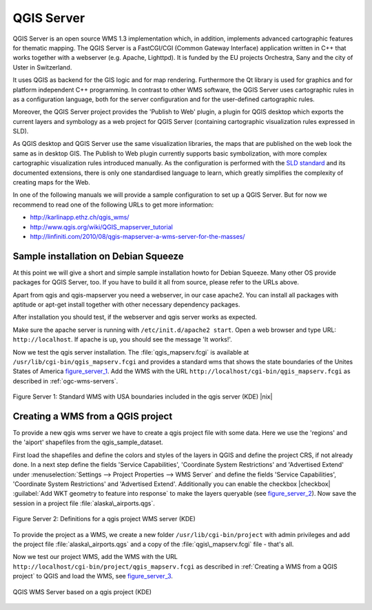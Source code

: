 .. index:: QGIS_Server, FastCGI, CGI, Common_Gateway_Interface

.. _`label_qgisserver`:

============
QGIS Server
============


QGIS Server is an open source WMS 1.3 implementation which, in addition, 
implements advanced cartographic features for thematic mapping. The QGIS
Server is a FastCGI/CGI (Common Gateway Interface) application written in 
C++ that works together with a webserver (e.g. Apache, Lighttpd). It is 
funded by the EU projects Orchestra, Sany and the city of Uster in Switzerland.

.. index:: SLD, SLD/SE
It uses QGIS as backend for the GIS logic and for map rendering. Furthermore the 
Qt library is used for graphics and for platform independent 
C++ programming. In contrast to other WMS software, the QGIS Server uses 
cartographic rules in as a configuration language, both for the server 
configuration and for the user-defined cartographic rules. 

.. index:: Publish_to_Web_plugin
Moreover, the QGIS Server project provides the 'Publish to Web' plugin, a 
plugin for QGIS desktop which exports the current layers and symbology as a 
web project for QGIS Server (containing cartographic visualization rules 
expressed in SLD).

As QGIS desktop and QGIS Server use the same visualization libraries, the
maps that are published on the web look the same as in desktop GIS. The 
Publish to Web plugin currently supports basic symbolization, with more complex 
cartographic visualization rules introduced manually. As the configuration is 
performed with the `SLD standard <http://www.opengeospatial.org/standards/sld>`_ 
and its documented extensions, there is only one standardised language to learn, 
which greatly simplifies the complexity of creating maps for the Web.

In one of the following manuals we will provide a sample configuration to 
set up a QGIS Server. But for now we recommend to read one of the following 
URLs to get more information:

*  http://karlinapp.ethz.ch/qgis_wms/
*  http://www.qgis.org/wiki/QGIS_mapserver_tutorial
*  http://linfiniti.com/2010/08/qgis-mapserver-a-wms-server-for-the-masses/

.. index:: apache, apache2, Debian_Squeeze

Sample installation on Debian Squeeze
=====================================

At this point we will give a short and simple sample installation howto for 
Debian Squeeze. Many other OS provide packages for QGIS Server, too. If you 
have to build it all from source, please refer to the URLs above.

Apart from qgis and qgis-mapserver you need a webserver, in our case apache2. 
You can install all packages with aptitude or apt-get install together 
with other necessary dependency packages.

After installation you should test, if the webserver and qgis server works as 
expected. 

Make sure the apache server is running with ``/etc/init.d/apache2 start``. Open 
a web browser and type URL: ``http://localhost``. If apache is up, you should see 
the message 'It works!'.

Now we test the qgis server installation. The :file:`qgis_mapserv.fcgi` is available at 
``/usr/lib/cgi-bin/qgis_mapserv.fcgi`` and provides a standard wms that shows the 
state boundaries of the Unites States of America figure_server_1_. Add 
the WMS with the URL ``http://localhost/cgi-bin/qgis_mapserv.fcgi`` as described 
in :ref:`ogc-wms-servers`.

.. _figure_server_1:
.. figure:: img/en/standard_wms_usa.png
   :align: center
   :width: 40 em

   Figure Server 1: Standard WMS with USA boundaries included in the qgis server (KDE) |nix|


.. _`Creating a WMS from a QGIS project`:

Creating a WMS from a QGIS project
==================================

To provide a new qgis wms server we have to create a qgis project file with some 
data. Here we use the 'regions' and the 'aiport' shapefiles from the 
qgis_sample_dataset. 

First load the shapefiles and define the colors and styles of the layers in 
QGIS and define the project CRS, if not already done. In a next step define the 
fields 'Service Capabilities', 'Coordinate System Restrictions' and 'Advertised 
Extend' under :menuselection:`Settings --> Project Properties --> WMS Server` 
and define the fields 'Service Capabilities', 'Coordinate System Restrictions' 
and 'Advertised Extend'. Additionally you can enable the checkbox 
|checkbox| :guilabel:`Add WKT geometry to feature into response` to make the layers 
queryable (see figure_server_2_). Now save the session in a 
project file :file:`alaska\_airports.qgs`. 

.. _figure_server_2:
.. figure:: img/en/wms_server_definition.png
   :align: center
   :width: 40 em

   Figure Server 2: Definitions for a qgis project WMS server (KDE)

To provide the project as a WMS, we create a new folder ``/usr/lib/cgi-bin/project`` 
with admin privileges and add the project file :file:`alaska\_airports.qgs` and a copy 
of the :file:`qgis\_mapserv.fcgi` file - that's all.

Now we test our project WMS, add the WMS with the URL 
``http://localhost/cgi-bin/project/qgis_mapserv.fcgi`` as described in 
:ref:`Creating a WMS from a QGIS project` to QGIS and load the WMS, see figure_server_3_.

.. _figure_server_3:
.. figure:: img/en/wms_server_project.png
   :align: center
   :width: 40 em

   QGIS WMS Server based on a qgis project (KDE)

